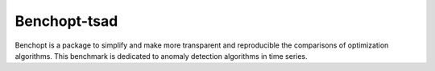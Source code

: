 
Benchopt-tsad
=====================

Benchopt is a package to simplify and make more transparent and
reproducible the comparisons of optimization algorithms.
This benchmark is dedicated to anomaly detection algorithms in time series.
